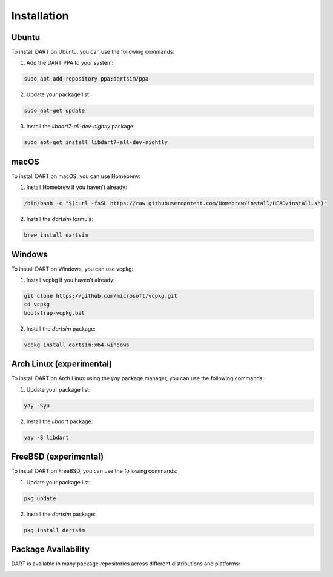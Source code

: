 Installation
============

Ubuntu
------

To install DART on Ubuntu, you can use the following commands:

1. Add the DART PPA to your system:

.. code-block:: bash

   sudo apt-add-repository ppa:dartsim/ppa

2. Update your package list:

.. code-block:: bash

   sudo apt-get update

3. Install the `libdart7-all-dev-nightly` package:

.. code-block:: bash

   sudo apt-get install libdart7-all-dev-nightly

macOS
-----

To install DART on macOS, you can use Homebrew:

1. Install Homebrew if you haven't already:

.. code-block:: bash

   /bin/bash -c "$(curl -fsSL https://raw.githubusercontent.com/Homebrew/install/HEAD/install.sh)"

2. Install the `dartsim` formula:

.. code-block:: bash

   brew install dartsim

Windows
-------

To install DART on Windows, you can use vcpkg:

1. Install vcpkg if you haven't already:

.. code-block:: bash

   git clone https://github.com/microsoft/vcpkg.git
   cd vcpkg
   bootstrap-vcpkg.bat

2. Install the `dartsim` package:

.. code-block:: bash

   vcpkg install dartsim:x64-windows

Arch Linux (experimental)
--------------------------

To install DART on Arch Linux using the `yay` package manager, you can use the
following commands:

1. Update your package list:

.. code-block:: bash

   yay -Syu

2. Install the `libdart` package:

.. code-block:: bash

   yay -S libdart

FreeBSD (experimental)
----------------------

To install DART on FreeBSD, you can use the following commands:

1. Update your package list:

.. code-block:: bash

   pkg update

2. Install the `dartsim` package:

.. code-block:: bash

   pkg install dartsim

Package Availability
--------------------

DART is available in many package repositories across different distributions and platforms:

.. image:: https://repology.org/badge/vertical-allrepos/dart-sim.svg
   :target: https://repology.org/project/dart-sim/versions
   :alt: Packaging status
